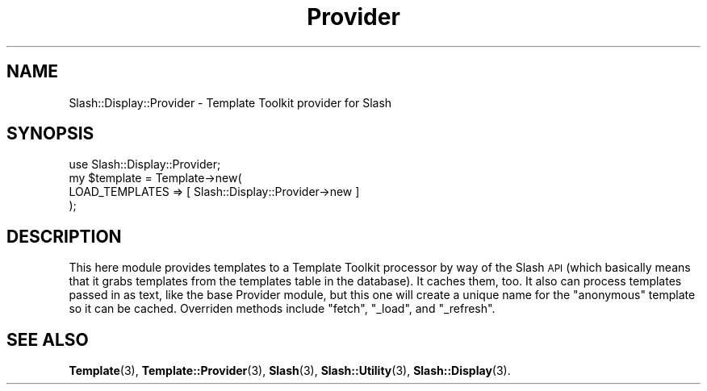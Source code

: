 .\" Automatically generated by Pod::Man 4.11 (Pod::Simple 3.35)
.\"
.\" Standard preamble:
.\" ========================================================================
.de Sp \" Vertical space (when we can't use .PP)
.if t .sp .5v
.if n .sp
..
.de Vb \" Begin verbatim text
.ft CW
.nf
.ne \\$1
..
.de Ve \" End verbatim text
.ft R
.fi
..
.\" Set up some character translations and predefined strings.  \*(-- will
.\" give an unbreakable dash, \*(PI will give pi, \*(L" will give a left
.\" double quote, and \*(R" will give a right double quote.  \*(C+ will
.\" give a nicer C++.  Capital omega is used to do unbreakable dashes and
.\" therefore won't be available.  \*(C` and \*(C' expand to `' in nroff,
.\" nothing in troff, for use with C<>.
.tr \(*W-
.ds C+ C\v'-.1v'\h'-1p'\s-2+\h'-1p'+\s0\v'.1v'\h'-1p'
.ie n \{\
.    ds -- \(*W-
.    ds PI pi
.    if (\n(.H=4u)&(1m=24u) .ds -- \(*W\h'-12u'\(*W\h'-12u'-\" diablo 10 pitch
.    if (\n(.H=4u)&(1m=20u) .ds -- \(*W\h'-12u'\(*W\h'-8u'-\"  diablo 12 pitch
.    ds L" ""
.    ds R" ""
.    ds C` ""
.    ds C' ""
'br\}
.el\{\
.    ds -- \|\(em\|
.    ds PI \(*p
.    ds L" ``
.    ds R" ''
.    ds C`
.    ds C'
'br\}
.\"
.\" Escape single quotes in literal strings from groff's Unicode transform.
.ie \n(.g .ds Aq \(aq
.el       .ds Aq '
.\"
.\" If the F register is >0, we'll generate index entries on stderr for
.\" titles (.TH), headers (.SH), subsections (.SS), items (.Ip), and index
.\" entries marked with X<> in POD.  Of course, you'll have to process the
.\" output yourself in some meaningful fashion.
.\"
.\" Avoid warning from groff about undefined register 'F'.
.de IX
..
.nr rF 0
.if \n(.g .if rF .nr rF 1
.if (\n(rF:(\n(.g==0)) \{\
.    if \nF \{\
.        de IX
.        tm Index:\\$1\t\\n%\t"\\$2"
..
.        if !\nF==2 \{\
.            nr % 0
.            nr F 2
.        \}
.    \}
.\}
.rr rF
.\" ========================================================================
.\"
.IX Title "Provider 3"
.TH Provider 3 "2020-06-20" "perl v5.26.3" "User Contributed Perl Documentation"
.\" For nroff, turn off justification.  Always turn off hyphenation; it makes
.\" way too many mistakes in technical documents.
.if n .ad l
.nh
.SH "NAME"
Slash::Display::Provider \- Template Toolkit provider for Slash
.SH "SYNOPSIS"
.IX Header "SYNOPSIS"
.Vb 4
\&        use Slash::Display::Provider;
\&        my $template = Template\->new(
\&                LOAD_TEMPLATES  => [ Slash::Display::Provider\->new ]
\&        );
.Ve
.SH "DESCRIPTION"
.IX Header "DESCRIPTION"
This here module provides templates to a Template Toolkit processor
by way of the Slash \s-1API\s0 (which basically means that it grabs templates
from the templates table in the database).  It caches them, too.  It also
can process templates passed in as text, like the base Provider module,
but this one will create a unique name for the \*(L"anonymous\*(R" template so
it can be cached.  Overriden methods include \f(CW\*(C`fetch\*(C'\fR, \f(CW\*(C`_load\*(C'\fR,
and \f(CW\*(C`_refresh\*(C'\fR.
.SH "SEE ALSO"
.IX Header "SEE ALSO"
\&\fBTemplate\fR\|(3), \fBTemplate::Provider\fR\|(3), \fBSlash\fR\|(3), \fBSlash::Utility\fR\|(3),
\&\fBSlash::Display\fR\|(3).
